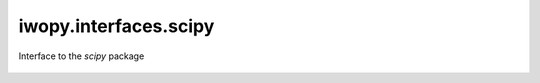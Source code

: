 iwopy.interfaces.scipy
----------------------
Interface to the `scipy` package

    .. python-apigen-group:: interfaces.scipy
